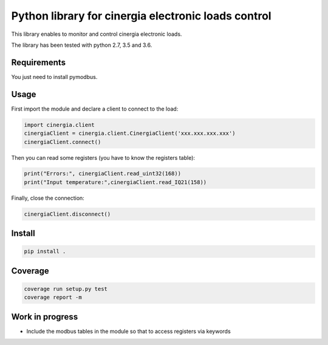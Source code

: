 Python library for cinergia electronic loads control
====================================================

This library enables to monitor and control cinergia electronic loads.

The library has been tested with python 2.7, 3.5 and 3.6.

Requirements
------------

You just need to install pymodbus.

Usage
-----

First import the module and declare a client to connect to the load:

.. code-block:: python

        import cinergia.client
        cinergiaClient = cinergia.client.CinergiaClient('xxx.xxx.xxx.xxx')
        cinergiaClient.connect()

Then you can read some registers (you have to know the registers table):

.. code-block:: python

        print("Errors:", cinergiaClient.read_uint32(168))
        print("Input temperature:",cinergiaClient.read_IQ21(158))

Finally, close the connection:

.. code-block:: python

        cinergiaClient.disconnect()

Install
-------

.. code-block:: bash

   pip install .


Coverage
--------

.. code-block:: bash

   coverage run setup.py test
   coverage report -m


Work in progress
----------------

* Include the modbus tables in the module so that to access registers via keywords
